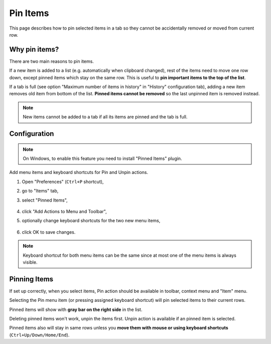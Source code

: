 Pin Items
=========

This page describes how to pin selected items in a tab so they cannot be
accidentally removed or moved from current row.

Why pin items?
--------------

There are two main reasons to pin items.

If a new item is added to a list (e.g. automatically when clipboard changed),
rest of the items need to move one row down, except pinned items which stay on
the same row. This is useful to **pin important items to the top of the list**.

If a tab is full (see option "Maximum number of items in history" in "History"
configuration tab), adding a new item removes old item from bottom of the list.
**Pinned items cannot be removed** so the last unpinned item is removed
instead.

.. note::

    New items cannot be added to a tab if all its items are pinned and the tab
    is full.

Configuration
-------------

.. note::

    On Windows, to enable this feature you need to install "Pinned Items"
    plugin.

Add menu items and keyboard shortcuts for Pin and Unpin actions.

1. Open "Preferences" (``Ctrl+P`` shortcut),
2. go to "Items" tab,
3. select "Pinned Items",

    .. image:: images/pin-items-add-actions.png
       :scale: 50%
       :alt: Add Pin and Unpin menu items

4. click "Add Actions to Menu and Toolbar",
5. optionally change keyboard shortcuts for the two new menu items,

    .. image:: images/pin-items-shortcuts.png
       :scale: 50%
       :alt: Set Pin and Unpin shortcuts

6. click OK to save changes.

.. note::

    Keyboard shortcut for both menu items can be the same since at most one of
    the menu items is always visible.

Pinning Items
-------------

If set up correctly, when you select items, Pin action should be available in
toolbar, context menu and "Item" menu.

Selecting the Pin menu item (or pressing assigned keyboard shortcut) will pin
selected items to their current rows.

Pinned items will show with **gray bar on the right side** in the list.

Deleting pinned items won't work, unpin the items first.
Unpin action is available if an pinned item is selected.

Pinned items also will stay in same rows unless you **move them with mouse or
using keyboard shortcuts** (``Ctrl+Up/Down/Home/End``).

